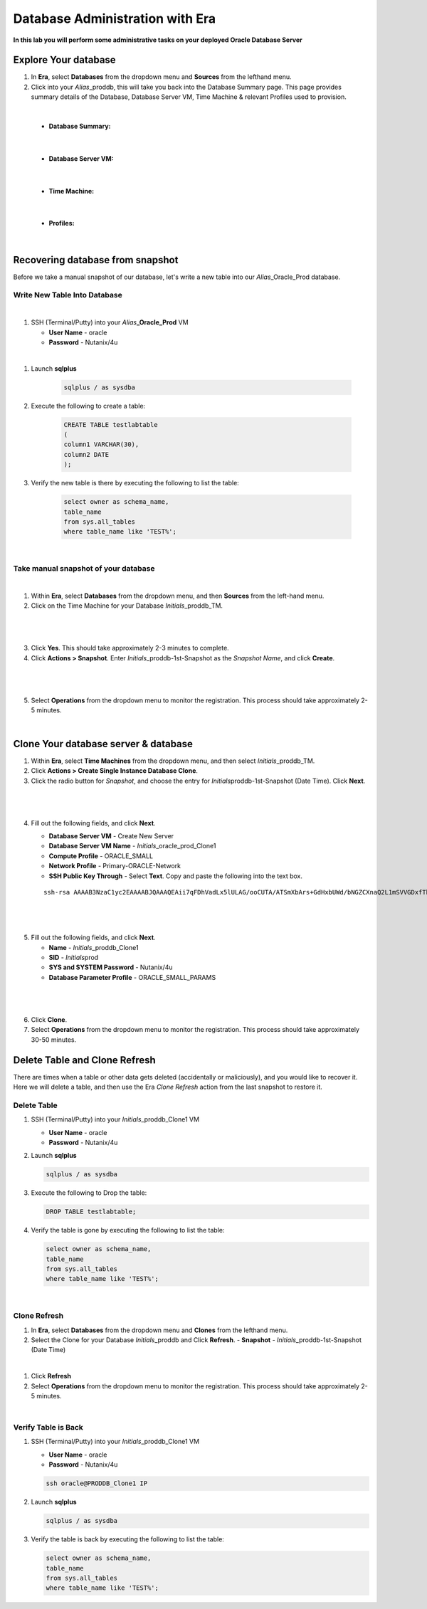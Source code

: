 .. _admin_oracle:

--------------------------
Database Administration with Era
--------------------------

**In this lab you will perform some administrative tasks on your deployed Oracle Database Server**

Explore Your database
++++++++++++++++++++++

#. In **Era**, select **Databases** from the dropdown menu and **Sources** from the lefthand menu.

#. Click into your *Alias*\ _proddb, this will take you back into the Database Summary page. This page provides summary details of the Database, Database Server VM, Time Machine & relevant Profiles used to provision.

|

    - **Database Summary:**

    .. figure:: images/2.png

|

    - **Database Server VM:**

    .. figure:: images/3.png

|

    - **Time Machine:**

    .. figure:: images/4.png

|

    - **Profiles:**

    .. figure:: images/5.png

|

Recovering database from snapshot
++++++++++++++++++++++++

Before we take a manual snapshot of our database, let's write a new table into our *Alias*\ _Oracle_Prod database.

Write New Table Into Database
.............................

|

#. SSH (Terminal/Putty) into your *Alias*\ **_Oracle_Prod** VM

   - **User Name** - oracle
   - **Password** - Nutanix/4u
|
#. Launch **sqlplus**

     .. code-block:: Bash

       sqlplus / as sysdba

#. Execute the following to create a table:

     .. code-block:: Bash

       CREATE TABLE testlabtable
       (
       column1 VARCHAR(30),
       column2 DATE
       );

#. Verify the new table is there by executing the following to list the table:

     .. code-block:: Bash

       select owner as schema_name,
       table_name
       from sys.all_tables
       where table_name like 'TEST%';

|

Take manual snapshot of your database
................................

|

1. Within **Era**, select **Databases** from the dropdown menu, and then **Sources** from the left-hand menu.

2. Click on the Time Machine for your Database *Initials*\ _proddb_TM.

|

   .. figure:: images/6.png

|

3. Click **Yes**. This should take approximately 2-3 minutes to complete.

4. Click **Actions > Snapshot**. Enter *Initials*\ _proddb-1st-Snapshot as the *Snapshot Name*, and click **Create**.

|

   .. figure:: images/7.png

|

5. Select **Operations** from the dropdown menu to monitor the registration. This process should take approximately 2-5 minutes.

|

Clone Your database server & database
+++++++++++++++++++++++++++++++++++++

#. Within **Era**, select **Time Machines** from the dropdown menu, and then select *Initials*\ _proddb_TM.

#. Click **Actions > Create Single Instance Database Clone**.

#. Click the radio button for *Snapshot*, and choose the entry for *Initials*\ proddb-1st-Snapshot (Date Time). Click **Next**.

|

   .. figure:: images/9.png

|

4. Fill out the following fields, and click **Next**.

   - **Database Server VM** - Create New Server
   - **Database Server VM Name** - *Initials*\ _oracle_prod_Clone1
   - **Compute Profile** - ORACLE_SMALL
   - **Network Profile** - Primary-ORACLE-Network
   - **SSH Public Key Through** - Select **Text**. Copy and paste the following into the text box.

   ::

      ssh-rsa AAAAB3NzaC1yc2EAAAABJQAAAQEAii7qFDhVadLx5lULAG/ooCUTA/ATSmXbArs+GdHxbUWd/bNGZCXnaQ2L1mSVVGDxfTbSaTJ3En3tVlMtD2RjZPdhqWESCaoj2kXLYSiNDS9qz3SK6h822je/f9O9CzCTrw2XGhnDVwmNraUvO5wmQObCDthTXc72PcBOd6oa4ENsnuY9HtiETg29TZXgCYPFXipLBHSZYkBmGgccAeY9dq5ywiywBJLuoSovXkkRJk3cd7GyhCRIwYzqfdgSmiAMYgJLrz/UuLxatPqXts2D8v1xqR9EPNZNzgd4QHK4of1lqsNRuz2SxkwqLcXSw0mGcAL8mIwVpzhPzwmENC5Orw==

|

   .. figure:: images/10.png

|

5. Fill out the following fields, and click **Next**.

   - **Name** - *Initials*\ _proddb_Clone1
   -  **SID** - *Initials*\ prod
   -  **SYS and SYSTEM Password** - Nutanix/4u
   -  **Database Parameter Profile** - ORACLE_SMALL_PARAMS

|

   .. figure:: images/11.png

|

6. Click **Clone**.

7. Select **Operations** from the dropdown menu to monitor the registration. This process should take approximately 30-50 minutes.

Delete Table and Clone Refresh
++++++++++++++++++++++++++++++

There are times when a table or other data gets deleted (accidentally or maliciously), and you would like to recover it. Here we will delete a table, and then use the Era *Clone Refresh* action from the last snapshot to restore it.

Delete Table
............

#. SSH (Terminal/Putty) into your *Initials*\ _proddb_Clone1 VM

   - **User Name** - oracle
   - **Password** - Nutanix/4u

#. Launch **sqlplus**

   .. code-block:: Bash

     sqlplus / as sysdba

#. Execute the following to Drop the table:

   .. code-block:: Bash

     DROP TABLE testlabtable;

#. Verify the table is gone by executing the following to list the table:

   .. code-block:: Bash

     select owner as schema_name,
     table_name
     from sys.all_tables
     where table_name like 'TEST%';

|

Clone Refresh
.............

#. In **Era**, select **Databases** from the dropdown menu and **Clones** from the lefthand menu.

#. Select the Clone for your Database *Initials*\ _proddb and Click **Refresh**.
   - **Snapshot** - *Initials*\ _proddb-1st-Snapshot (Date Time)
|
#. Click **Refresh**

#. Select **Operations** from the dropdown menu to monitor the registration. This process should take approximately 2-5 minutes.

|

Verify Table is Back
....................

#. SSH (Terminal/Putty) into your *Initials*\ _proddb_Clone1 VM

   - **User Name** - oracle
   - **Password** - Nutanix/4u

   .. code-block:: Bash

     ssh oracle@PRODDB_Clone1 IP

#. Launch **sqlplus**

   .. code-block:: Bash

     sqlplus / as sysdba

#. Verify the table is back by executing the following to list the table:

   .. code-block:: Bash

     select owner as schema_name,
     table_name
     from sys.all_tables
     where table_name like 'TEST%';
